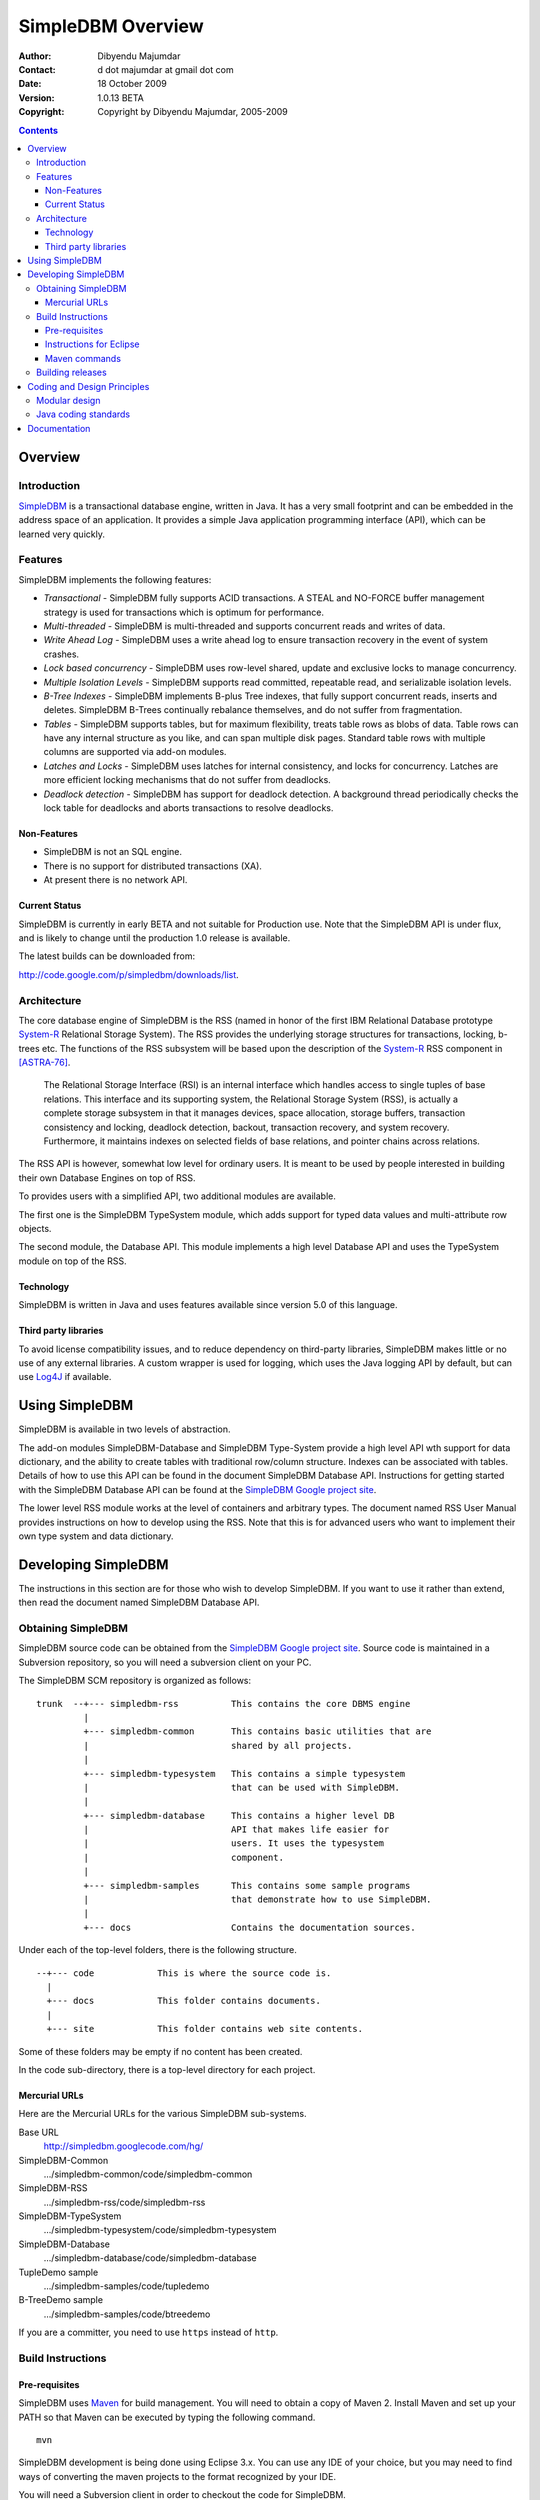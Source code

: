 .. -*- coding: utf-8 -*-

------------------
SimpleDBM Overview
------------------

:Author: Dibyendu Majumdar
:Contact: d dot majumdar at gmail dot com
:Date: 18 October 2009
:Version: 1.0.13 BETA
:Copyright: Copyright by Dibyendu Majumdar, 2005-2009

.. contents::

========
Overview
========

Introduction
============

SimpleDBM_ is a transactional database engine, written in Java. It has a
very small footprint and can be embedded in the address space of an
application. It provides a simple Java application programming interface (API), 
which can be learned very quickly.

.. _SimpleDBM: http://www.simpledbm.org

Features
========

SimpleDBM implements the following features:

- *Transactional* - SimpleDBM fully supports ACID transactions. A STEAL and NO-FORCE buffer management strategy is used for transactions which is optimum for performance.
- *Multi-threaded* - SimpleDBM is multi-threaded and supports concurrent reads and writes of data.
- *Write Ahead Log* - SimpleDBM uses a write ahead log to ensure transaction recovery in the event of system crashes.
- *Lock based concurrency* - SimpleDBM uses row-level shared, update and exclusive locks to manage concurrency. 
- *Multiple Isolation Levels* - SimpleDBM supports read committed, repeatable read, and serializable isolation levels.
- *B-Tree Indexes* - SimpleDBM implements B-plus Tree indexes, that fully support concurrent reads, inserts and deletes. SimpleDBM B-Trees continually rebalance themselves, and do not suffer from fragmentation.
- *Tables* - SimpleDBM supports tables, but for maximum flexibility, treats table rows as blobs of data. Table rows can have any internal structure as you like, and can span multiple disk pages. Standard table rows with multiple columns are supported via add-on modules.
- *Latches and Locks* - SimpleDBM uses latches for internal consistency, and locks for concurrency. Latches are more efficient locking mechanisms that do not suffer from deadlocks.
- *Deadlock detection* - SimpleDBM has support for deadlock detection. A background thread periodically checks the lock table for deadlocks and aborts transactions to resolve deadlocks.

Non-Features
------------

- SimpleDBM is not an SQL engine. 
- There is no support for distributed transactions (XA).
- At present there is no network API.

Current Status
--------------

SimpleDBM is currently in early BETA and not suitable for Production use. 
Note that the SimpleDBM API is under flux, and is likely to change until 
the production 1.0 release is available. 

The latest builds can be downloaded from:

http://code.google.com/p/simpledbm/downloads/list.

Architecture
============

.. _System-R: http://www.mcjones.org/System_R/index.html

The core database engine of SimpleDBM is the RSS (named in honor of the
first IBM Relational Database prototype System-R_ Relational Storage
System). The RSS provides the underlying storage structures for
transactions, locking, b-trees etc. The functions 
of the RSS subsystem will be based upon the description of the System-R_ 
RSS component in [ASTRA-76]_.

   The Relational Storage Interface (RSI) is an internal interface
   which handles access to single tuples of base relations. This 
   interface and its supporting system, the Relational Storage 
   System (RSS), is actually a complete storage subsystem in that
   it manages devices, space allocation, storage buffers, transaction
   consistency and locking, deadlock detection, backout, transaction
   recovery, and system recovery. Furthermore, it maintains indexes
   on selected fields of base relations, and pointer chains across
   relations.  

The RSS API is however, somewhat low level for ordinary users. 
It is meant to be used by people interested in building their own 
Database Engines on top of RSS. 

To provides users with a simplified API, two additional modules are
available. 

The first one is the SimpleDBM TypeSystem module, which adds support
for typed data values and multi-attribute row objects.

The second module, the Database API. This module implements a high level 
Database API and uses the TypeSystem module on top of the RSS.

Technology
----------

SimpleDBM is written in Java and uses features available since version 5.0
of this language.

Third party libraries
---------------------

To avoid license compatibility issues, and to reduce dependency on
third-party libraries, SimpleDBM makes little or no use of any
external libraries. A custom wrapper is used for logging, which uses
the Java logging API by default, but can use Log4J_ if available.

.. _Log4J: http://logging.apache.org/log4j/1.2/index.html

===============
Using SimpleDBM
===============

SimpleDBM is available in two levels of abstraction.

The add-on modules SimpleDBM-Database and SimpleDBM Type-System provide
a high level API wth support for data dictionary, and the ability to create tables
with traditional row/column structure. Indexes can be associated with tables.
Details of how to use this API can be found in the document SimpleDBM Database API.
Instructions for getting started with the SimpleDBM Database API can be
found at the `SimpleDBM Google project site`_.

The lower level RSS module works at the level of containers and arbitrary
types. The document named RSS User Manual provides instructions on how to develop
using the RSS. Note that this is for advanced users who want to implement their
own type system and data dictionary.

====================
Developing SimpleDBM
====================

The instructions in this section are for those who wish to develop SimpleDBM.
If you want to use it rather than extend, then read the document named SimpleDBM 
Database API.

Obtaining SimpleDBM
===================
SimpleDBM source code can be obtained from the `SimpleDBM Google project
site`_. Source code is maintained in a Subversion repository, so you will 
need a subversion client on your PC.

.. _SimpleDBM Google project site: http://simpledbm.googlecode.com/

The SimpleDBM SCM repository is organized as follows:

::

 trunk  --+--- simpledbm-rss   	      This contains the core DBMS engine
          |
          +--- simpledbm-common       This contains basic utilities that are
          |                           shared by all projects.
          |
          +--- simpledbm-typesystem   This contains a simple typesystem
          |                           that can be used with SimpleDBM.
          |
          +--- simpledbm-database     This contains a higher level DB
          |                           API that makes life easier for
          |                           users. It uses the typesystem
          |                           component.
          |
          +--- simpledbm-samples      This contains some sample programs
          |                           that demonstrate how to use SimpleDBM.
          |
          +--- docs                   Contains the documentation sources.                           

Under each of the top-level folders, there is the following structure.

::

 --+--- code            This is where the source code is.
   |
   +--- docs            This folder contains documents.
   |
   +--- site            This folder contains web site contents.

Some of these folders may be empty if no content has been created.

In the code sub-directory, there is a top-level directory for each project.

Mercurial URLs
--------------

Here are the Mercurial URLs for the various SimpleDBM sub-systems.

Base URL
  http://simpledbm.googlecode.com/hg/

SimpleDBM-Common
  .../simpledbm-common/code/simpledbm-common

SimpleDBM-RSS
  .../simpledbm-rss/code/simpledbm-rss

SimpleDBM-TypeSystem
  .../simpledbm-typesystem/code/simpledbm-typesystem

SimpleDBM-Database
  .../simpledbm-database/code/simpledbm-database

TupleDemo sample
  .../simpledbm-samples/code/tupledemo

B-TreeDemo sample
  .../simpledbm-samples/code/btreedemo

If you are a committer, you need to use ``https`` instead of ``http``.

Build Instructions
==================

Pre-requisites
--------------

SimpleDBM uses Maven_ for build management. You will need to obtain a
copy of Maven 2. Install Maven and set up your PATH so that Maven can be
executed by typing the following command.

:: 
  
  mvn

.. _Maven: http://maven.apache.org.

SimpleDBM development is being done using Eclipse 3.x. You can use any IDE
of your choice, but you may need to find ways of converting the maven
projects to the format recognized by your IDE.

You will need a Subversion client in order to checkout the code for
SimpleDBM. 

SimpleDBM requires Java SE 5.0 or above. Java SE 6.0 is recommended.
On the Mac, Java SE 5.0 is available for Mac OS X Tiger.

Make sure that Eclipse is setup to use J2SE 5.0 JRE, otherwise,
SimpleDBM code will not compile.

Instructions for Eclipse
------------------------
The following instructions are for the simpledbm-rss project.
However, the same instructions apply for the other projects, simply
change the Mercurial URL as appropriate.

1. Use the Mercurial command line tools to create a local clone of the
   SimpleDBM Repository::
    
    hg clone http://simpledbm.googlecode.com/hg simpledbm

2. Create a new ``classpath`` variable named ``M2_REPO`` inside
   Eclipse. From the menu bar, select Window > Preferences. Select the Java
   > Build Path > Classpath Variables page. The ``M2_REPO`` variable should
   contain the path to your local Maven 2 repository. Usually this is::
    
    <Your Home Directory>/.m2/repository

3. Import the SimpleDBM projects into Eclipse. The project files are stored in
   the version control repository, so Eclipse should automatically create the
   correct project type.

If you need to change the dependencies in the project, such as using a different
version of a module, you can edit the Maven ``pom.xml`` file. Once you have the
correct dependencies, do following:

1. Start a command shell. Cd to the project directory.

2. Run ``mvn eclipse:clean``, followed by ``mvn eclipse:eclipse``.

3. Switch back to Eclipse and refresh the project. It should now
   display a small J against the project showing that it is a Java project. Eclipse
   is now setup to automatically rebuild SimpleDBM whenever you change any
   code.

Maven commands 
--------------
You can also compile, test and do other operations using maven commands.
The following maven commands are commonly used.

To run the test cases.

::

  mvn test

To create the package and install it in the local repository.

::

  mvn install

Please visit the SimpleDBM project Wiki pages for additional platform
specific instructions.

Building releases
=================

SimpleDBM releases are built using Maven release plugin. 

1. Setup the maven user settings file with userid/password for 
   the Mercurial repository::
     
     <servers>
       <server>
         <id>simpledbm.googlecode.com</id>
         <username>d.majumdar</username>
         <password>xxxxxxx</password>
       </server>
     </servers>

2. Make a new clone of the SimpleDBM Mercurial repository. Do not use your 
   existing Eclipse project as the release-plugin does not like local files. 

3. cd into the newly created project sub-directory directory.

4. Run::
     
     mvn release:prepare -DdryRun=true
   
   If this completes successfully, execute::
     
     mvn release:clean
   
   Delete local files created by the release::
     
     mvn clean
     rm -rf testdata
     rm simpledbm.log*

5. Now do the real build::
     
     mvn release:prepare

6. Finally, run mvn release:perform to deploy the release. At present the release 
   is deployed to a local filesystem directory file:///tmp. Note that this 
   step is optional - if you are not deploying the release then 
   you can skip this step.

============================
Coding and Design Principles
============================

Modular design
==============

SimpleDBM RSS is made up of several modules. Each module implements a
particular component, and is contained in its own package.

Each module has a public API, which is specified via a set of Java
interfaces. Classes are generally not used as part of the public API,
though there are a few exceptional cases.

To make the modules reusable and as independent of each other as
possible, the interface of a module is deliberately specified in
general terms. Where possible, direct dependence between modules is
avoided. The only permissible way for one module to interact with 
another is to go via the public interfaces of the other module. 
Modules are not allowed to depend upon implementation specifics of 
other modules.

A strict rule is that two modules cannot have cyclic dependency.
Module dependencies are one-way only, higher level modules depend
upon lower level modules. This is illustrated below.

.. image:: images/component-model.png
   :scale: 30

SimpleDBM uses constructor based dependency injection to link
modules. It is being designed in such a way that a third-party IoC
(Inversion of Control) container may be used to manage the
dependencies.

Java coding standards
=====================

Where possible, classes are made immutable. This helps in 
improving the robustness of the system. The serialization mechanism
used by SimpleDBM is designed to work with immutable objects.

In the interest of concurrency, fine-grained locking is used as 
opposed to coarse-grained synchronization. This makes the code complex
in some cases, as careful ordering of locks is required for deadlock
avoidance. Also, the correctness of synchronization logic is of 
paramount importance.

Unchecked exceptions are used throughout. Due to the nature of 
unchecked exceptions, the code that throws the exception has the 
responsibility of logging an error message at the point where the
exception is thrown. This ensures that even if the exception is not
caught by the client, an error message will be logged to indicate 
the nature of the error.

All error messages are given unique error codes.

The code relies upon the efficiency of modern garbage collectors
and does not attempt to manage memory. Rather than
using object pools, SimpleDBM encourages the use of short-lived
objects, on the basis that this aids the garbage collector in
reclaiming space more quickly. The aim is to keep permanently
occupied memory to a low level.

JUnit based test cases are being added constantly to improve the
test coverage. Simple code coverage statistics are not a good indicator of the
usefulness of test cases, due to the multi-threaded nature of most
SimpleDBM components. Where possible, test cases are created to simulate
specific thread interactions, covering common scenarios. 

Particular attention is paid to cleaning up of resources. To ensure
that resources are cleaned up during normal as well as exceptional
circumstances, finally blocks are used.

Debug messages are used liberally - and are executed conditionally
so that if debug is switched off, there is minimal impact on
performance.

A special Trace module is used to capture runtime trace. This module
is designed to be lock-free, and is very low overhead, so that trace
can be collected with negligible overhead. This feature is still being
implemented across modules; the intention is that when fatal errors
occur, the last 5000 trace messages will be dumped to help debug the
error condition.

=============
Documentation
=============

Most of the documentation for SimpleDBM is written in reStructuredText.
HTML and PDF versions are generated from the source documents.
There is a generous amount of comments in the source code as well. 

Being an educational project, producing good documentation is high
priority.

The design of most modules is based upon published research. References
are provided in appropriate places, both in this document, and in the
source code. This acts as another source of information.

Following documents are recommended as starting points:

  * `SimpleDBM Overview <http://simpledbm.googlecode.com/hg/simpledbm-docs/docs/html/overview.html>`_ - provides an overview of SimpleDBM
  * `SimpleDBM Database API <http://simpledbm.googlecode.com/hg/simpledbm-docs/docs/html/database-api.html>`_ - describes the Database API
  * `SimpleDBM TypeSystem <http://simpledbm.googlecode.com/hg/simpledbm-docs/docs/html/typesystem.html>`_ - useful if you want to know more about the type system

For advanced stuff, read:

  * `SimpleDBM RSS User's Manual <http://simpledbm.googlecode.com/hg/simpledbm-docs/docs/html/usermanual.html>`_ - describes the low level API of RSS
  * `SimpleDBM RSS Developer's Guide <http://simpledbm.googlecode.com/hg/simpledbm-docs/docs/html/developerguide.html>`_ - covers internals of RSS, the SimpleDBM database engine
  * `BTree Space Management <http://simpledbm.googlecode.com/files/btree-space-management-1.0.pdf>`_ - describes some implementation issues with BTree space management

JavaDoc for the main projects:

  * `Database API JavaDoc <http://simpledbm.googlecode.com/files/simpledbm-database-1.0.11-javadoc.jar>`_ - contains the JavaDoc for the SimpleDBM Database API
  * `TypeSystem JavaDoc <http://simpledbm.googlecode.com/files/simpledbm-typesystem-1.0.10-javadoc.jar>`_ - contains JavaDoc for the TypeSystem.
  * `SimpleDBM RSS JavaDoc <http://simpledbm.googlecode.com/files/simpledbm-rss-1.0.15-SNAPSHOT-javadoc.jar>`_ - provides JavaDoc for the RSS component.


.. [ASTRA-76] M.M.Astrahan, M.W.Blasgen, D.D.Chamberlin,
   K.P.Eswaran, J.N.Gray, P.P.Griffiths, W.F.King, R.A.Lorie,
   P.R.McJones, J.W.Mehl, G.R.Putzolu, I.L.Traiger, B.W.Wade
   AND V.Watson. System R: Relational Approach to Database
   Management, ACM, Copyright 1976, ACM Transactions on
   Database Systems, Vol 1, No. 2, June 1976, Pages 97-137.
